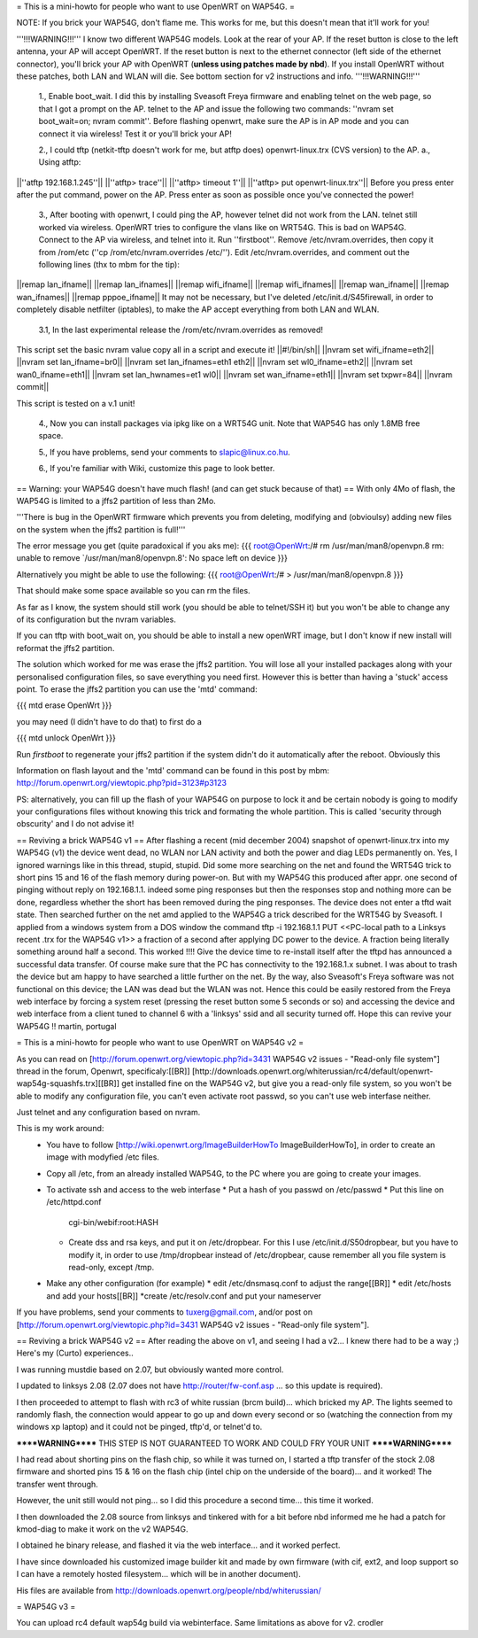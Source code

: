 = This is a mini-howto for people who want to use OpenWRT on WAP54G. =

NOTE: If you brick your WAP54G, don't flame me. This works for me, but this doesn't mean that it'll work for you!

'''!!!WARNING!!!'''
I know two different WAP54G models. Look at the rear of your AP. If the reset button is close to the left antenna, your AP will accept OpenWRT.
If the reset button is next to the ethernet connector (left side of the ethernet connector), you'll brick your AP with OpenWRT (**unless using patches made by nbd**). If you install OpenWRT without these patches, both LAN and WLAN will die. See bottom section for v2 instructions and info.
'''!!!WARNING!!!'''

 1., Enable boot_wait. I did this by installing Sveasoft Freya firmware and enabling telnet on the web page, so that I got a prompt on the AP. telnet to the AP and issue the following two commands: ''nvram set boot_wait=on; nvram commit''. Before flashing openwrt, make sure the AP is in AP mode and you can connect it via wireless! Test it or you'll brick your AP!
 
 2., I could tftp (netkit-tftp doesn't work for me, but atftp does) openwrt-linux.trx (CVS version) to the AP.
 a., Using atftp:
||''atftp 192.168.1.245''||
||''atftp> trace''||
||''atftp> timeout 1''||
||''atftp> put openwrt-linux.trx''||
Before you press enter after the put command, power on the AP. Press enter as soon as possible once you've connected the power!
 
 3., After booting with openwrt, I could ping the AP, however telnet did not work from the LAN. telnet still worked via wireless. OpenWRT tries to configure the vlans like on WRT54G. This is bad on WAP54G. Connect to the AP via wireless, and telnet into it. Run ''firstboot''. Remove /etc/nvram.overrides, then copy it from /rom/etc (''cp /rom/etc/nvram.overrides /etc/''). Edit /etc/nvram.overrides, and comment out the following lines (thx to mbm for the tip):
||remap lan_ifname||
||remap lan_ifnames||
||remap wifi_ifname||
||remap wifi_ifnames||
||remap wan_ifname||
||remap wan_ifnames||
||remap pppoe_ifname||
It may not be necessary, but I've deleted /etc/init.d/S45firewall, in order to completely disable netfilter (iptables), to make the AP accept everything from both LAN and WLAN.
 
 3.1, In the last experimental release the /rom/etc/nvram.overrides as removed!
This script set the basic nvram value copy all in a script and execute it!
||#!/bin/sh||
||nvram set wifi_ifname=eth2||
||nvram set lan_ifname=br0||
||nvram set lan_ifnames=eth1 eth2||
||nvram set wl0_ifname=eth2||
||nvram set wan0_ifname=eth1||
||nvram set lan_hwnames=et1 wl0||
||nvram set wan_ifname=eth1||
||nvram set txpwr=84||
||nvram commit||

This script is tested on a v.1 unit!
 
 4., Now you can install packages via ipkg like on a WRT54G unit. Note that WAP54G has only 1.8MB free space.

 5., If you have problems, send your comments to slapic@linux.co.hu.

 6., If you're familiar with Wiki, customize this page to look better.


== Warning: your WAP54G doesn't have much flash! (and can get stuck because of that) ==
With only 4Mo of flash, the WAP54G is limited to a jffs2 partition of less than 2Mo.

'''There is bug in the OpenWRT firmware which prevents you from deleting, modifying and (obvioulsy) adding new files on the system when the jffs2 partition is full!'''

The error message you get (quite paradoxical if you aks me):
{{{
root@OpenWrt:/# rm /usr/man/man8/openvpn.8
rm: unable to remove `/usr/man/man8/openvpn.8': No space left on device
}}}

Alternatively you might be able to use the following:
{{{
root@OpenWrt:/# > /usr/man/man8/openvpn.8
}}}

That should make some space available so you can rm the files.

As far as I know, the system should still work (you should be able to telnet/SSH it) but you won't be able to change any of its configuration but the nvram variables.

If you can tftp with boot_wait on, you should be able to install a new openWRT image, but I don't know if new install will reformat the jffs2 partition.

The solution which worked for me was erase the jffs2 partition. You will lose all your installed packages along with your personalised configuration files, so save everything you need first. However this is better than having a 'stuck' access point. To erase the jffs2 partition you can use the 'mtd' command:

{{{
mtd erase OpenWrt
}}}

you may need (I didn't have to do that) to first do a 

{{{
mtd unlock OpenWrt
}}}

Run `firstboot` to regenerate your jffs2 partition if the system didn't do it automatically after the reboot. Obviously this

Information on flash layout and the 'mtd' command can be found in this post by mbm: http://forum.openwrt.org/viewtopic.php?pid=3123#p3123

PS: alternatively, you can fill up the flash of your WAP54G on purpose to lock it and be certain nobody is going to modify your configurations files without knowing this trick and formating the whole partition. This is called 'security through obscurity' and I do not advise it!

== Reviving a brick WAP54G v1 ==
After flashing a recent (mid december 2004) snapshot of openwrt-linux.trx into my WAP54G (v1) the device went dead, no WLAN nor LAN activity and both the power and diag LEDs permanently on. Yes, I ignored warnings like in this thread, stupid, stupid. 
Did some more searching on the net and found the WRT54G trick to short pins 15 and 16 of the flash memory during power-on. But with my WAP54G this produced after appr. one second of pinging without reply on 192.168.1.1. indeed some ping responses but then the responses stop and nothing more can be done, regardless whether the short has been removed during the ping responses. The device does not enter a tftd wait state. 
Then searched further on the net amd applied to the WAP54G a trick described for the WRT54G by Sveasoft.
I applied from a windows system from a DOS window the command
tftp -i 192.168.1.1 PUT <<PC-local path to a Linksys recent .trx for the WAP54G v1>> a fraction of a second after applying DC power to the device. A fraction being literally something around half a second. This worked !!!! Give the device time to re-install itself after the tftpd has announced a successful data transfer.
Of course make sure that the PC has connectivity to the 192.168.1.x subnet.
I was about to trash the device but am happy to have searched a little further on the net.
By the way, also Sveasoft's Freya software was not functional on this device; the LAN was dead but the WLAN was not. Hence this could be easily restored from the Freya web interface by forcing a system reset (pressing the reset button some 5 seconds or so) and accessing the device and web interface from a client tuned to channel 6 with a 'linksys' ssid and all security turned off.
Hope this can revive your WAP54G !!
martin, portugal

= This is a mini-howto for people who want to use OpenWRT on WAP54G v2 =

As you can read on [http://forum.openwrt.org/viewtopic.php?id=3431 WAP54G v2 issues - "Read-only file system"] thread in the forum, Openwrt, specificaly:[[BR]]
[http://downloads.openwrt.org/whiterussian/rc4/default/openwrt-wap54g-squashfs.trx][[BR]]
get installed fine on the WAP54G v2, but give you a read-only file system, so you won't be able to modify any configuration file, you can't even activate root passwd, so you can't use web interfase neither.

Just telnet and any configuration based on nvram.

This is my work around:
  * You have to follow [http://wiki.openwrt.org/ImageBuilderHowTo ImageBuilderHowTo], in order to create an image with modyfied /etc files.
  * Copy all /etc, from an already installed WAP54G, to the PC where you are going to create your images.
  * To activate ssh and access to the web interfase
    * Put a hash of you passwd on /etc/passwd
    * Put this line on /etc/httpd.conf
     cgi-bin/webif:root:HASH
    * Create dss and rsa keys, and put it on /etc/dropbear. For this I use /etc/init.d/S50dropbear, but you have to modify it, in order to use /tmp/dropbear instead of /etc/dropbear, cause remember all you file system is read-only, except /tmp.
  * Make any other configuration (for example)
    * edit /etc/dnsmasq.conf to adjust the range[[BR]]
    * edit /etc/hosts and add your hosts[[BR]]
    *create /etc/resolv.conf and put your nameserver

If you have problems, send your comments to tuxerg@gmail.com, and/or post on [http://forum.openwrt.org/viewtopic.php?id=3431 WAP54G v2 issues - "Read-only file system"].

== Reviving a brick WAP54G v2 ==
After reading the above on v1, and seeing I had a v2... I knew there had to be a way ;) Here's my (Curto) experiences..

I was running mustdie based on 2.07, but obviously wanted more control.

I updated to linksys 2.08 (2.07 does not have http://router/fw-conf.asp ... so this update is required).

I then proceeded to attempt to flash with rc3 of white russian (brcm build)... which bricked my AP. The lights seemed to randomly flash, the connection would appear to go up and down every second or so (watching the connection from my windows xp laptop) and it could not be pinged, tftp'd, or telnet'd to.

******WARNING****** THIS STEP IS NOT GUARANTEED TO WORK AND COULD FRY YOUR UNIT ******WARNING******

I had read about shorting pins on the flash chip, so while it was turned on, I started a tftp transfer of the stock 2.08 firmware and shorted pins 15 & 16 on the flash chip (intel chip on the underside of the board)... and it worked! The transfer went through.

However, the unit still would not ping... so I did this procedure a second time... this time it worked.

I then downloaded the 2.08 source from linksys and tinkered with for a bit before nbd informed me he had a patch for kmod-diag to make it work on the v2 WAP54G.

I obtained he binary release, and flashed it via the web interface... and it worked perfect.

I have since downloaded his customized image builder kit and made by own firmware (with cif, ext2, and loop support so I can have a remotely hosted filesystem... which will be in another document).


His files are available from http://downloads.openwrt.org/people/nbd/whiterussian/


= WAP54G v3 =

You can upload rc4 default wap54g build via  webinterface. Same limitations as above for v2.
crodler 
